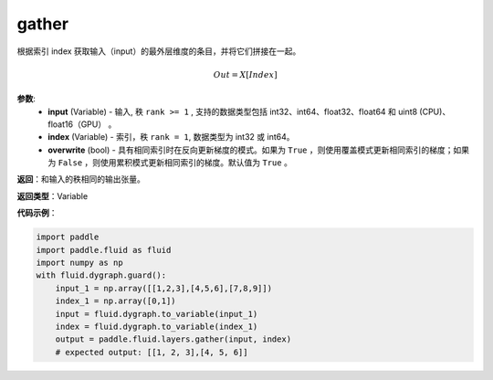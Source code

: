 .. _cn_api_paddle_tensor_gather
gather
-------------------------------

.. py:function:: paddle.tensor.gather(input, index, overwrite=True)

根据索引 index 获取输入（input）的最外层维度的条目，并将它们拼接在一起。

.. math::

        Out=X[Index]

**参数**:
        - **input** (Variable) - 输入, 秩 ``rank >= 1`` , 支持的数据类型包括 int32、int64、float32、float64 和 uint8 (CPU)、float16（GPU） 。
        - **index** (Variable) - 索引，秩 ``rank = 1``, 数据类型为 int32 或 int64。
        - **overwrite** (bool) - 具有相同索引时在反向更新梯度的模式。如果为 ``True`` ，则使用覆盖模式更新相同索引的梯度；如果为 ``False`` ，则使用累积模式更新相同索引的梯度。默认值为 ``True`` 。

**返回**：和输入的秩相同的输出张量。

**返回类型**：Variable

**代码示例**：

..  code-block:: python

    import paddle
    import paddle.fluid as fluid
    import numpy as np
    with fluid.dygraph.guard():
        input_1 = np.array([[1,2,3],[4,5,6],[7,8,9]])
        index_1 = np.array([0,1])
        input = fluid.dygraph.to_variable(input_1)
        index = fluid.dygraph.to_variable(index_1)
        output = paddle.fluid.layers.gather(input, index)
        # expected output: [[1, 2, 3],[4, 5, 6]]
